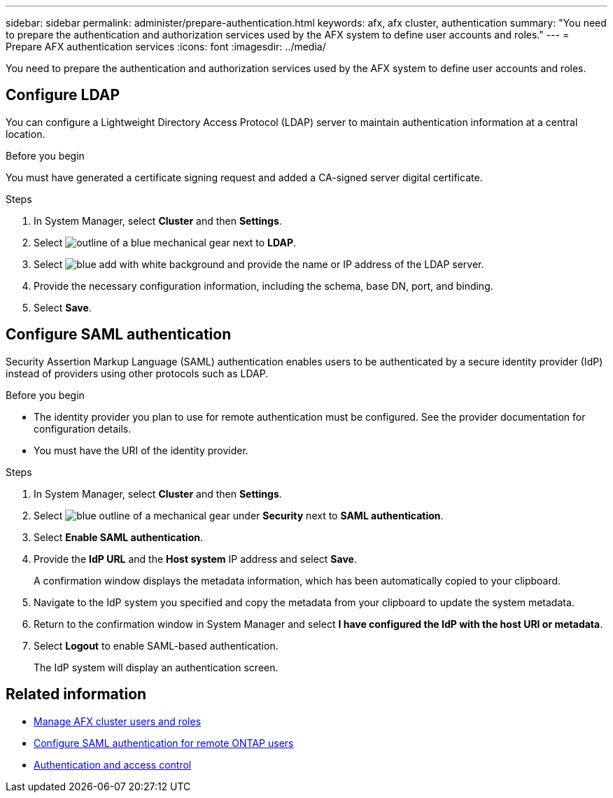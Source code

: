 ---
sidebar: sidebar
permalink: administer/prepare-authentication.html
keywords: afx, afx cluster, authentication
summary: "You need to prepare the authentication and authorization services used by the AFX system to define user accounts and roles."
---
= Prepare AFX authentication services
:icons: font
:imagesdir: ../media/

[.lead]
You need to prepare the authentication and authorization services used by the AFX system to define user accounts and roles.

== Configure LDAP

You can configure a Lightweight Directory Access Protocol (LDAP) server to maintain authentication information at a central location.

.Before you begin

You must have generated a certificate signing request and added a CA-signed server digital certificate.

.Steps

. In System Manager, select *Cluster* and then *Settings*.
. Select image:icon_gear_white_bg.png[outline of a blue mechanical gear] next to *LDAP*.
. Select image:icon_add.gif[blue add with white background] and provide the name or IP address of the LDAP server.
. Provide the necessary configuration information, including the schema, base DN, port, and binding.
. Select *Save*.

== Configure SAML authentication

Security Assertion Markup Language (SAML) authentication enables users to be authenticated by a secure identity provider (IdP) instead of providers using other protocols such as LDAP.

.Before you begin

* The identity provider you plan to use for remote authentication must be configured. See the provider documentation for configuration details.
* You must have the URI of the identity provider.

.Steps

. In System Manager, select *Cluster* and then *Settings*.
. Select image:icon_gear_white_bg.png[blue outline of a mechanical gear] under *Security* next to *SAML authentication*.
. Select *Enable SAML authentication*.
. Provide the *IdP URL* and the *Host system* IP address and select *Save*.
+
A confirmation window displays the metadata information, which has been automatically copied to your clipboard.
. Navigate to the IdP system you specified and copy the metadata from your clipboard to update the system metadata.
. Return to the confirmation window in System Manager and select *I have configured the IdP with the host URI or metadata*.
. Select *Logout* to enable SAML-based authentication.
+
The IdP system will display an authentication screen.

== Related information

* link:../administer/manage-users-roles.html[Manage AFX cluster users and roles]

* https://docs.netapp.com/us-en/ontap/system-admin/configure-saml-authentication-task.html[Configure SAML authentication for remote ONTAP users^]

* https://docs.netapp.com/us-en/ontap/authentication-access-control/index.html[Authentication and access control^]
